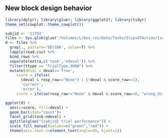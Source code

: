 ** New block design behavior

#+begin_src R :session :file imgs/blk_behave.png :results graphics file
  library(dplyr); library(glue); library(ggplot2); library(tidyr)
  theme_set(cowplot::theme_cowplot()) 

  subjid <- '11793'
  files <- Sys.glob(glue('/Volumes/L/bea_res/Data/Tasks/SlipsOfAction/{subjid}*/*/*.csv'))
  d <- files %>%
    grep(., pattern='DD|SOA', value=T) %>%
    lapply(read.csv) %>%
    bind_rows %>%
    separate(extra,c('task','ndeval')) %>%
    filter(ttype == "TrialType.SHOW") %>%
    mutate(deval = deval=='True',
	   score = ifelse(
	     (deval & resp_raw=="None") | (!deval & score_raw==1),
	     'correct',
	     'error'),
	   score = ifelse(resp_raw!="None" & deval & score_raw==0, "wrong_dir", score))

  ggplot(d) +
    aes(x=score, fill=deval) +
    geom_bar(stat="count")+
    facet_grid(task~ndeval) +
    ggtitle(glue("{subjid} trial performance")) +
    scale_fill_manual(values=c("green","red")) +
    theme(axis.text.x=element_text(angle=45, hjust=1))
#+end_src

#+RESULTS:
[[file:imgs/blk_behave.png]]
